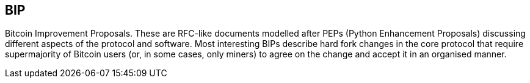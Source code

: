 == BIP

Bitcoin Improvement Proposals. These are RFC-like documents modelled after PEPs (Python Enhancement Proposals) discussing different aspects of the protocol and software. Most interesting BIPs describe hard fork changes in the core protocol that require supermajority of Bitcoin users (or, in some cases, only miners) to agree on the change and accept it in an organised manner.